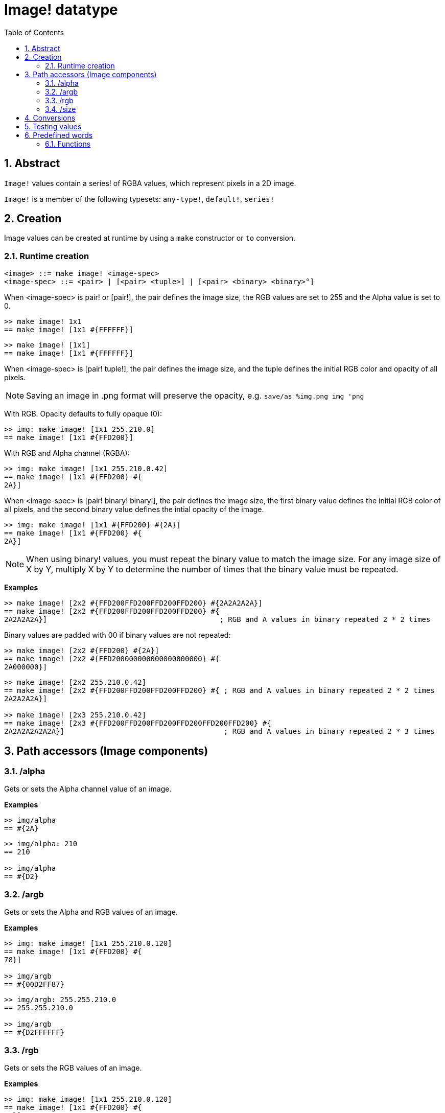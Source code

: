 = Image! datatype
:toc:
:numbered:

== Abstract

`Image!` values contain a series! of RGBA values, which represent pixels in a 2D image.

`Image!` is a member of the following typesets: `any-type!`, `default!`, `series!`

== Creation

Image values can be created at runtime by using a `make` constructor or `to` conversion.

=== Runtime creation

```
<image> ::= make image! <image-spec>
<image-spec> ::= <pair> | [<pair> <tuple>] | [<pair> <binary> <binary>°]
```

When <image-spec> is pair! or [pair!], the pair defines the image size, the RGB values are set to 255 and the Alpha value is set to 0. 

```red
>> make image! 1x1
== make image! [1x1 #{FFFFFF}]
```

```red
>> make image! [1x1]
== make image! [1x1 #{FFFFFF}]
```

When <image-spec> is [pair! tuple!], the pair defines the image size, and the tuple defines the initial RGB color and opacity of all pixels. 

[NOTE, caption=Note]

Saving an image in .png format will preserve the opacity, e.g. `save/as %img.png img 'png`

With RGB. Opacity defaults to fully opaque (0):

```red
>> img: make image! [1x1 255.210.0]
== make image! [1x1 #{FFD200}]
```

With RGB and Alpha channel (RGBA):

```red
>> img: make image! [1x1 255.210.0.42]
== make image! [1x1 #{FFD200} #{
2A}]
```

When <image-spec> is [pair! binary! binary!], the pair defines the image size, the first binary value defines the initial RGB color of all pixels, and the second binary value defines the intial opacity of the image.

```red
>> img: make image! [1x1 #{FFD200} #{2A}]
== make image! [1x1 #{FFD200} #{
2A}]
```

[NOTE, caption=Note]

When using binary! values, you must repeat the binary value to match the image size. For any image size of X by Y, multiply X by Y to determine the number of times that the binary value must be repeated.

*Examples*

```red
>> make image! [2x2 #{FFD200FFD200FFD200FFD200} #{2A2A2A2A}]
== make image! [2x2 #{FFD200FFD200FFD200FFD200} #{
2A2A2A2A}]                                        ; RGB and A values in binary repeated 2 * 2 times
```
Binary values are padded with 00 if binary values are not repeated:

```red
>> make image! [2x2 #{FFD200} #{2A}]
== make image! [2x2 #{FFD200000000000000000000} #{
2A000000}]
```

```red
>> make image! [2x2 255.210.0.42]                  
== make image! [2x2 #{FFD200FFD200FFD200FFD200} #{ ; RGB and A values in binary repeated 2 * 2 times
2A2A2A2A}]

>> make image! [2x3 255.210.0.42]
== make image! [2x3 #{FFD200FFD200FFD200FFD200FFD200FFD200} #{
2A2A2A2A2A2A}]                                     ; RGB and A values in binary repeated 2 * 3 times
```

== Path accessors (Image components)

=== /alpha

Gets or sets the Alpha channel value of an image.

*Examples*

```red
>> img/alpha
== #{2A}
```

```red
>> img/alpha: 210
== 210

>> img/alpha
== #{D2}
```

=== /argb

Gets or sets the Alpha and RGB values of an image.

*Examples*

```red
>> img: make image! [1x1 255.210.0.120]
== make image! [1x1 #{FFD200} #{
78}]

>> img/argb
== #{00D2FF87}
```

```red
>> img/argb: 255.255.210.0
== 255.255.210.0

>> img/argb
== #{D2FFFFFF}
```

=== /rgb

Gets or sets the RGB values of an image.

*Examples*

```red
>> img: make image! [1x1 255.210.0.120]
== make image! [1x1 #{FFD200} #{
78}]

>> img/rgb
== #{FFD200}
```

```red
>> img/rgb: 255.255.255
== 255.255.255

>> img/rgb
== #{FFFFFF}
```
=== /size

 Returns the size of an image as a pair value.

*Examples*

```red
>> img/size
== 1x1
```

== Conversions

`To image!` converts Red/View face! objects to image values.

```red
>> lay: layout [button "Hi there!"]
== make object! [
    type: 'window
    offset: none
    size: 83x45
    text: none
    image: none
    color: none
    menu: none
    data:...

>> view/no-wait lay
== make object! [
    type: 'window
    offset: 644x386
    size: 126x45
    text: "Red: untitled"
    image: none
    color: none
    menu:...

    >> to image! lay
== make image! [132x73 #{
    0000000000000000000000004D4D4D4D4D4D4D4D4D4D4D4D4D4D4D4D4D4D
    4D4D4D4D4D4D4D4D4D4D4D4D4D4D4D4D4D4D4D4D4D4D4D4...
```

== Testing values

Use `image?` to check if a value is of the `image!` datatype.

```red
>> image? img
== true
```

Use `type?` to return the datatype of a given value.

```red
>> type? img
== image!
```

== Predefined words

Many words are predefined to point to tuple values.

```red
>> help tuple!
    Red              255.0.0
    white            255.255.255
    transparent      0.0.0.255
    gray             128.128.128
    aqua             40.100.130
    beige            255.228.196
    black            0.0.0
    blue             0.0.255
    brick            178.34.34
    brown            139.69.19
    coal             64.64.64
    coffee           76.26.0
    crimson          220.20.60
    cyan             0.255.255
    forest           0.48.0
    gold             255.205.40
    green            0.255.0
    ivory            255.255.240
    khaki            179.179.126
    leaf             0.128.0
    linen            250.240.230
    magenta          255.0.255
    maroon           128.0.0
    mint             100.136.116
    navy             0.0.128
    oldrab           72.72.16
    olive            128.128.0
    orange           255.150.10
    papaya           255.80.37
    pewter           170.170.170
    pink             255.164.200
    purple           128.0.128
    reblue           38.58.108
    rebolor          142.128.110
    sienna           160.82.45
    silver           192.192.192
    sky              164.200.255
    snow             240.240.240
    tanned           222.184.135
    teal             0.128.128
    violet           72.0.90
    water            80.108.142
    wheat            245.222.129
    yello            255.240.120
    yellow           255.255.0
    glass            0.0.0.255
```

These words can be reduced and their values used in place of literal tuple values:

```red
>> img: make image! reduce [1x1 red]
== make image! [1x1 #{FF0000}]
```

This is equivalent to using a literal tuple value:

```red
>> img: make image! [1x1 255.0.0]
== make image! [1x1 #{FF0000}]
```

=== Functions

`draw`, `image?`, `layout`, `series?`, `to-image`
